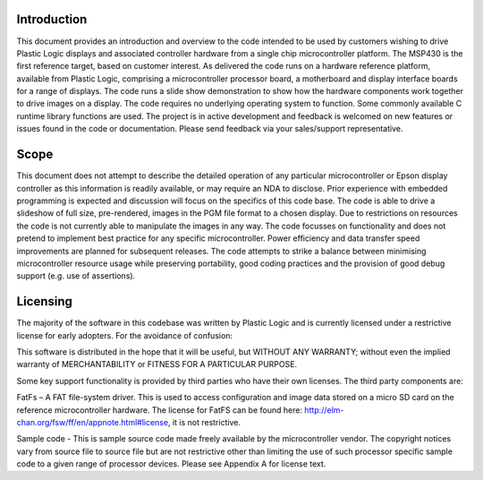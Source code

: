 Introduction
============

This document provides an introduction and overview to the code intended to be used by customers
wishing to drive Plastic Logic displays and associated controller hardware from a single chip microcontroller
platform. The MSP430 is the first reference target, based on customer interest.
As delivered the code runs on a hardware reference platform, available from Plastic Logic, comprising a
microcontroller processor board, a motherboard and display interface boards for a range of displays. The
code runs a slide show demonstration to show how the hardware components work together to drive
images on a display.
The code requires no underlying operating system to function. Some commonly available C runtime library
functions are used.
The project is in active development and feedback is welcomed on new features or issues found in the code
or documentation. Please send feedback via your sales/support representative.


Scope
=====

This document does not attempt to describe the detailed operation of any particular microcontroller or
Epson display controller as this information is readily available, or may require an NDA to disclose. Prior
experience with embedded programming is expected and discussion will focus on the specifics of this code
base.
The code is able to drive a slideshow of full size, pre-rendered, images in the PGM file format to a chosen
display. Due to restrictions on resources the code is not currently able to manipulate the images in any
way.
The code focusses on functionality and does not pretend to implement best practice for any specific
microcontroller. Power efficiency and data transfer speed improvements are planned for subsequent
releases.
The code attempts to strike a balance between minimising microcontroller resource usage while preserving
portability, good coding practices and the provision of good debug support (e.g. use of assertions).


Licensing
=========

The majority of the software in this codebase was written by Plastic Logic and is currently licensed under a
restrictive license for early adopters. For the avoidance of confusion:

This software is distributed in the hope that it will be useful, but WITHOUT ANY WARRANTY; without even
the implied warranty of MERCHANTABILITY or FITNESS FOR A PARTICULAR PURPOSE.

Some key support functionality is provided by third parties who have their own licenses. The third party
components are:

FatFs – A FAT file-system driver. This is used to access configuration and image data stored on a micro SD
card on the reference microcontroller hardware. The license for FatFS can be found here:
`http://elm-chan.org/fsw/ff/en/appnote.html#license <http://elm-chan.org/fsw/ff/en/appnote.html#license>`_, it is not restrictive.

Sample code - This is sample source code made freely available by the microcontroller vendor. The
copyright notices vary from source file to source file but are not restrictive other than limiting the use of
such processor specific sample code to a given range of processor devices. Please see Appendix A for
license text.
 
.. raw:: pdf

   PageBreak

